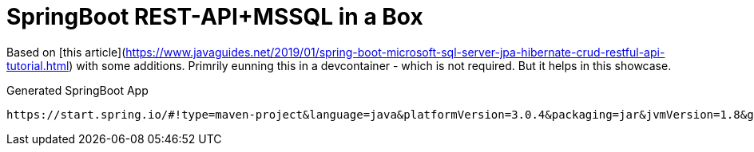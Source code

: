 = SpringBoot REST-API+MSSQL in a Box

Based on [this article](https://www.javaguides.net/2019/01/spring-boot-microsoft-sql-server-jpa-hibernate-crud-restful-api-tutorial.html) with some additions.   
Primrily eunning this in a devcontainer - which is not required. But it helps in this showcase.

Generated SpringBoot App
```shell
https://start.spring.io/#!type=maven-project&language=java&platformVersion=3.0.4&packaging=jar&jvmVersion=1.8&groupId=de.baloise.devcontainer&artifactId=springboot&name=springboot&description=Demo%20project%20for%20Spring%20Boot&packageName=de.baloise.devcontainer.springboot&dependencies=web,data-jpa
```



